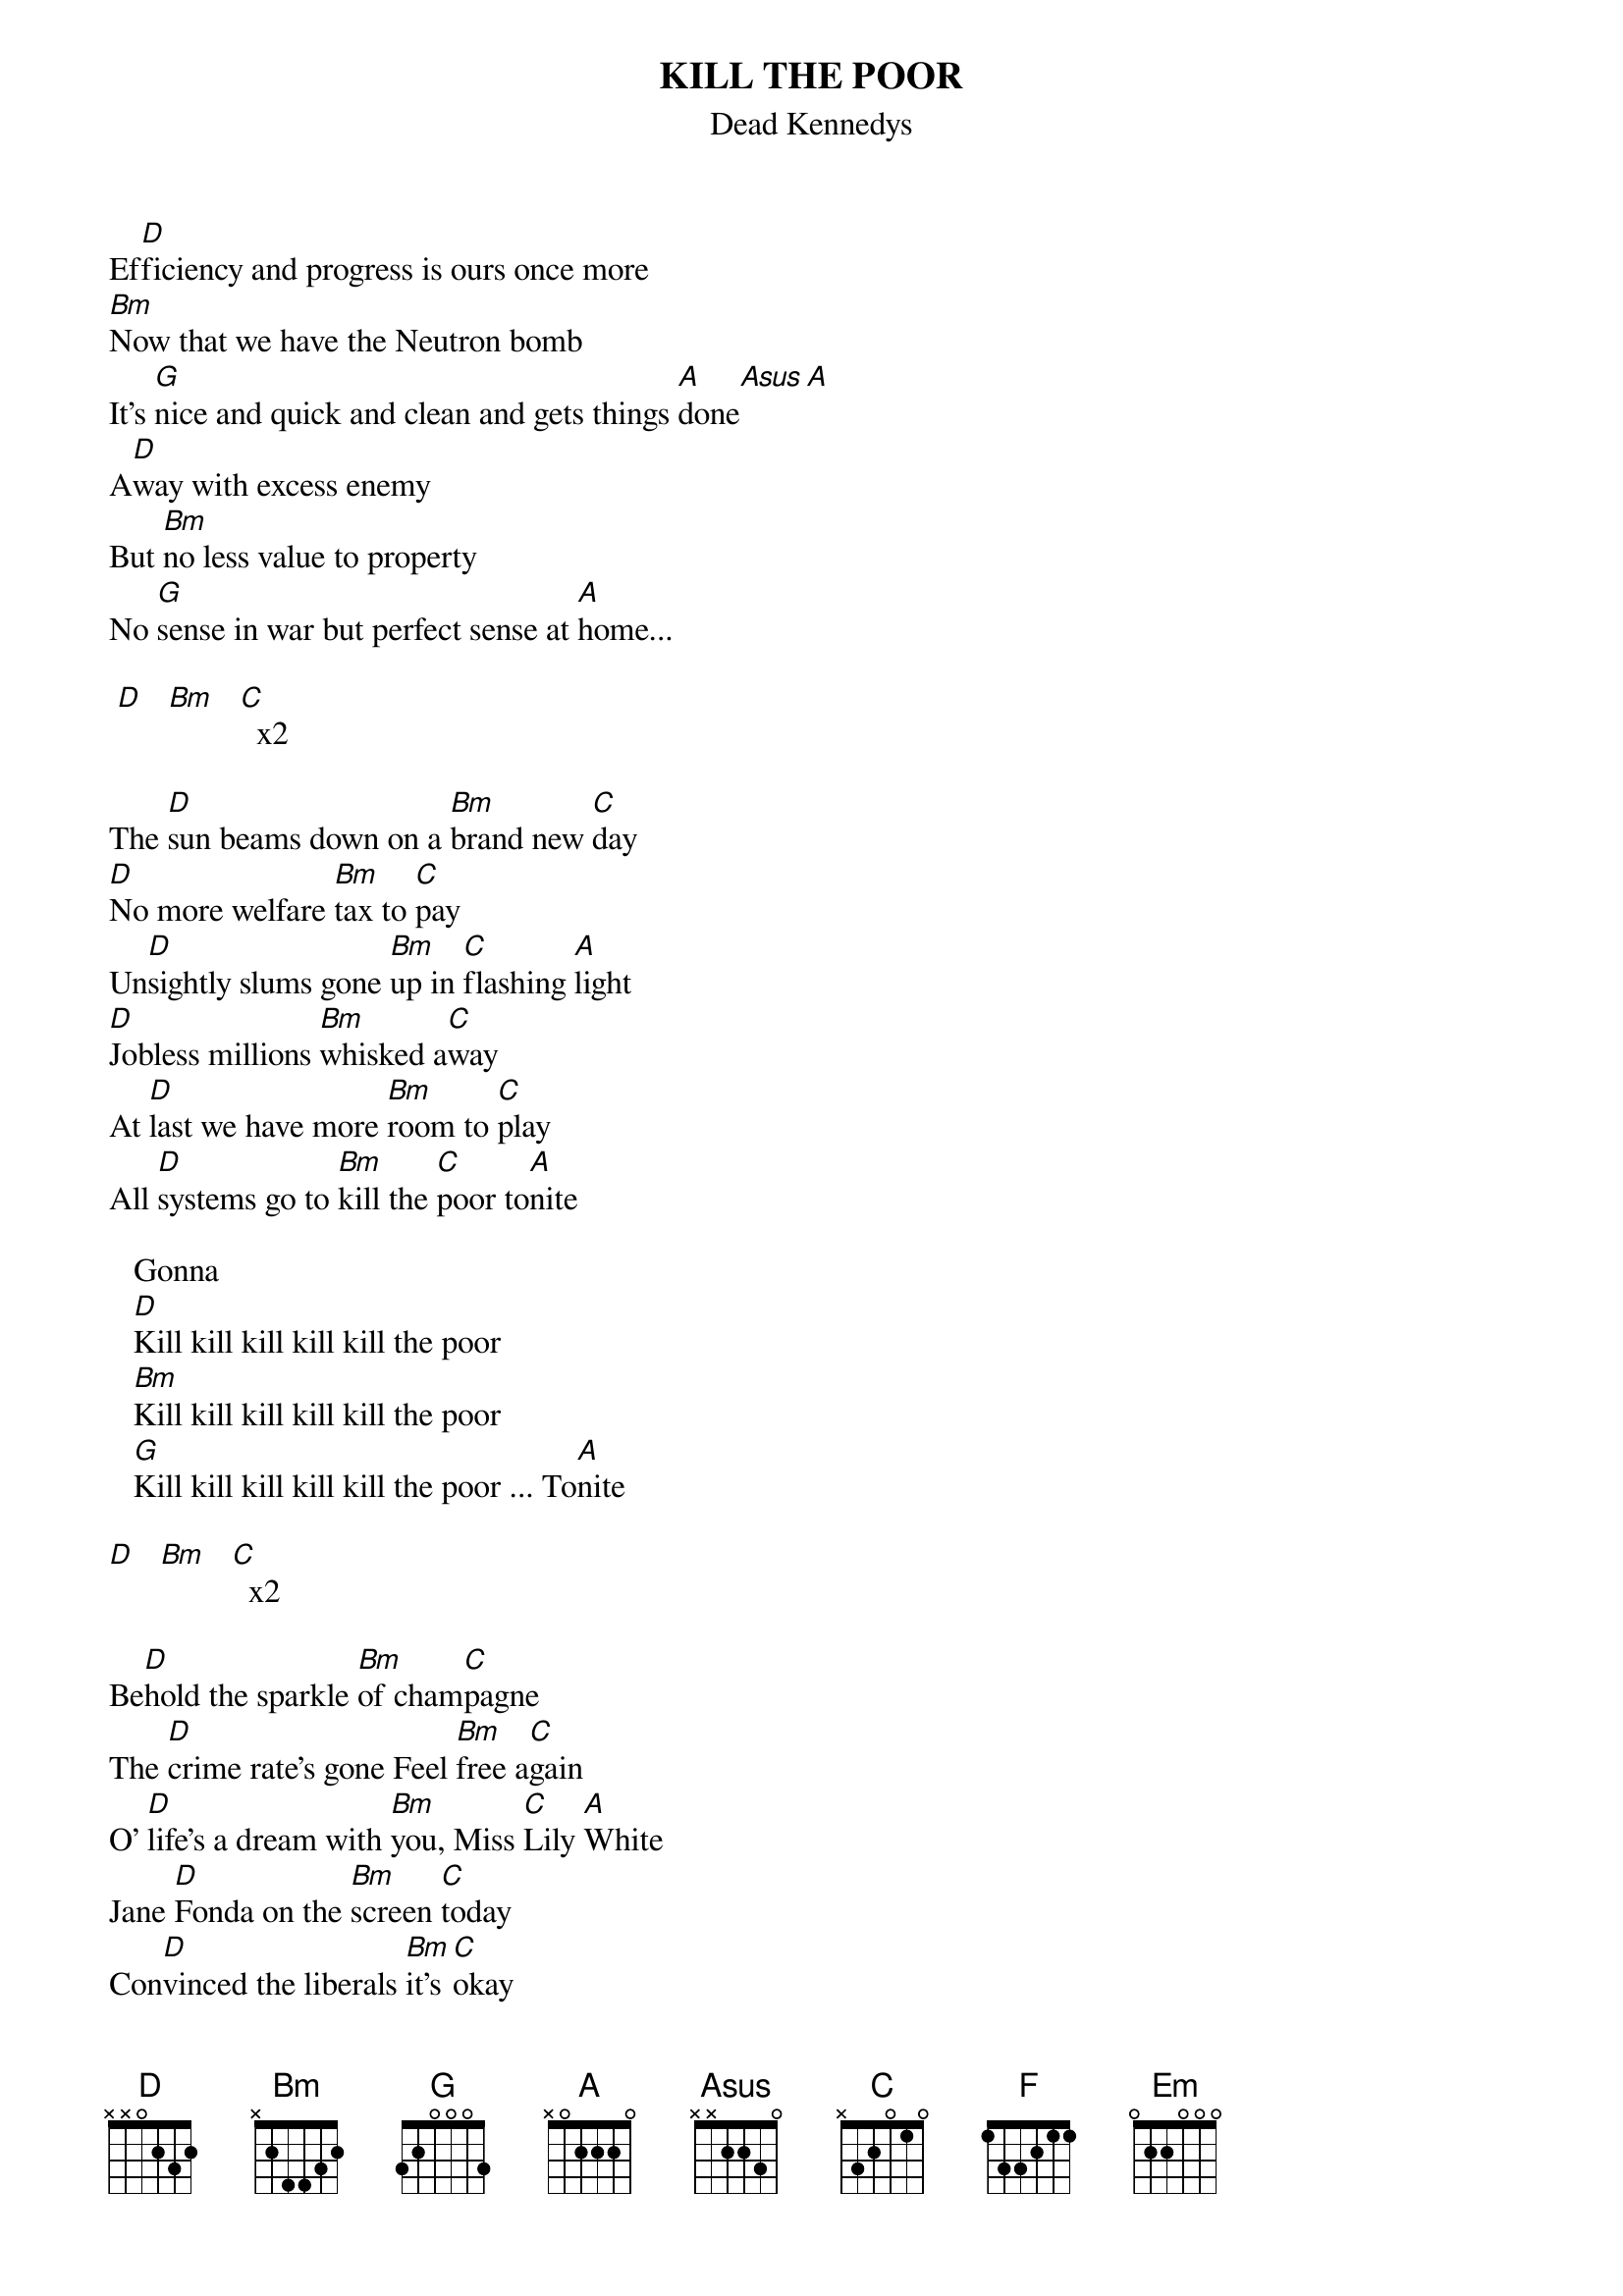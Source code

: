 # From: juhkivij@utu.fi (Juha Kivijarvi)
{t:KILL THE POOR}
{st:Dead Kennedys}
 
Ef[D]ficiency and progress is ours once more
[Bm]Now that we have the Neutron bomb
It's [G]nice and quick and clean and gets things [A]done[Asus][A]
A[D]way with excess enemy
But [Bm]no less value to property
No [G]sense in war but perfect sense at [A]home...
 
 [D]   [Bm]   [C]  x2
 
The [D]sun beams down on a [Bm]brand new [C]day
[D]No more welfare [Bm]tax to [C]pay
Un[D]sightly slums gone [Bm]up in [C]flashing [A]light
[D]Jobless millions [Bm]whisked a[C]way
At [D]last we have more [Bm]room to [C]play
All [D]systems go to [Bm]kill the [C]poor to[A]nite
 
   Gonna
   [D]Kill kill kill kill kill the poor
   [Bm]Kill kill kill kill kill the poor
   [G]Kill kill kill kill kill the poor ... To[A]nite
 
[D]   [Bm]   [C]  x2
 
Be[D]hold the sparkle [Bm]of cham[C]pagne
The [D]crime rate's gone Feel [Bm]free a[C]gain
O' [D]life's a dream with [Bm]you, Miss [C]Lily [A]White
Jane [D]Fonda on the [Bm]screen [C]today
Con[D]vinced the liberals [Bm]it's [C]okay
So [D]let's get dressed and [Bm]dance a[C]way the [A]night
 
   While they
   Kill kill kill kill kill the poor...  (2x)
   
2x  G  F  Em  (solo)
2x  D  Bm C
 
Behold the sparkle of champagne...
 
   Kill kill kill kill kill the poor... (3x)
   
[G]   [F]   [Em]    
